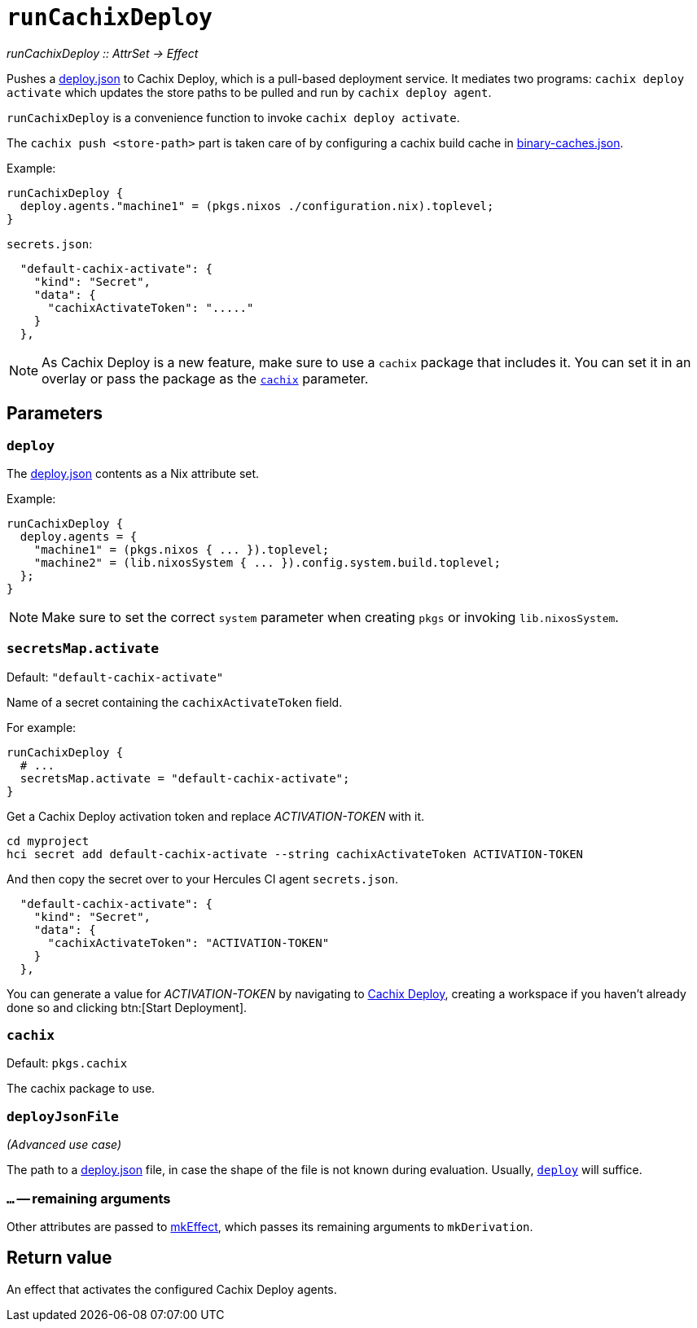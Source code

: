 
= `runCachixDeploy`

_runCachixDeploy {two-colons} AttrSet -> Effect_

Pushes a https://docs.cachix.org/deploy/reference#deploy-json[deploy.json] to Cachix Deploy, which is a pull-based deployment service. It mediates two programs: `cachix deploy activate` which updates the store paths to be pulled and run by `cachix deploy agent`.

`runCachixDeploy` is a convenience function to invoke `cachix deploy activate`.

The `cachix push <store-path>` part is taken care of by configuring a cachix build cache in xref:hercules-ci-agent:ROOT:binary-caches-json.adoc[binary-caches.json].

Example:

```nix
runCachixDeploy {
  deploy.agents."machine1" = (pkgs.nixos ./configuration.nix).toplevel;
}
```

`secrets.json`:
```json
  "default-cachix-activate": {
    "kind": "Secret",
    "data": {
      "cachixActivateToken": "....."
    }
  },
```

NOTE: As Cachix Deploy is a new feature, make sure to use a `cachix` package that includes it. You can set it in an overlay or pass the package as the <<param-cachix>> parameter.

[[parameters]]
== Parameters

[[param-deploy]]
=== `deploy`

The https://docs.cachix.org/deploy/reference#deploy-json[deploy.json] contents as a Nix attribute set.

Example:

```nix
runCachixDeploy {
  deploy.agents = {
    "machine1" = (pkgs.nixos { ... }).toplevel;
    "machine2" = (lib.nixosSystem { ... }).config.system.build.toplevel;
  };
}
```

NOTE: Make sure to set the correct `system` parameter when creating `pkgs` or invoking `lib.nixosSystem`.

[[param-secretsMap-activate]]
=== `secretsMap.activate`

Default: `"default-cachix-activate"`

Name of a secret containing the `cachixActivateToken` field.

For example:

```nix
runCachixDeploy {
  # ...
  secretsMap.activate = "default-cachix-activate";
}
```

Get a Cachix Deploy activation token and replace _ACTIVATION-TOKEN_ with it.

```console
cd myproject
hci secret add default-cachix-activate --string cachixActivateToken ACTIVATION-TOKEN
```

And then copy the secret over to your Hercules CI agent `secrets.json`.

```json
  "default-cachix-activate": {
    "kind": "Secret",
    "data": {
      "cachixActivateToken": "ACTIVATION-TOKEN"
    }
  },
```

You can generate a value for _ACTIVATION-TOKEN_ by navigating to https://app.cachix.org/deploy[Cachix Deploy], creating a workspace if you haven't already done so and clicking btn:[Start Deployment].

[[param-cachix]]
=== `cachix`

Default: `pkgs.cachix`

The cachix package to use.

[[param-deployJsonFile]]
=== `deployJsonFile`

_(Advanced use case)_

The path to a https://docs.cachix.org/deploy/reference#deploy-json[deploy.json] file, in case the shape of the file is not known during evaluation. Usually, <<param-deploy>> will suffice.

[[extra-params]]
=== `...` -- remaining arguments

Other attributes are passed to xref:reference/nix-functions/mkEffect.adoc[mkEffect], which passes its remaining arguments to `mkDerivation`.

[[return-value]]
== Return value

An effect that activates the configured Cachix Deploy agents.
